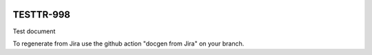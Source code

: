 .. image:: https://img.shields.io/badge/testtr--998-lsst.io-brightgreen.svg
   :target: https://testtr-998.lsst.io
.. image:: https://github.com/lsst-sqre-testing/testtr-998/workflows/CI/badge.svg
   :target: https://github.com/lsst-sqre-testing/testtr-998/actions/

##########
TESTTR-998
##########

Test document

To regenerate from Jira use the github action "docgen from Jira" on your branch. 
